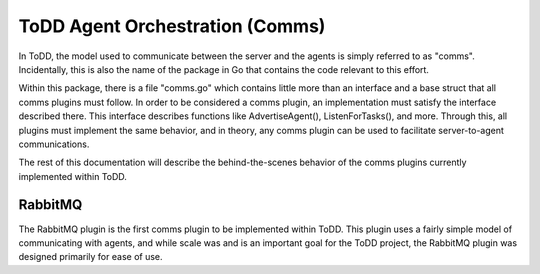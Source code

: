ToDD Agent Orchestration (Comms)
================================

In ToDD, the model used to communicate between the server and the agents is simply referred to as "comms". Incidentally, this is also the name of the package in Go that contains the code relevant to this effort.

Within this package, there is a file "comms.go" which contains little more than an interface and a base struct that all comms plugins must follow. In order to be considered a comms plugin, an implementation must satisfy the interface described there. This interface describes functions like AdvertiseAgent(), ListenForTasks(), and more. Through this, all plugins must implement the same behavior, and in theory, any comms plugin can be used to facilitate server-to-agent communications.

The rest of this documentation will describe the behind-the-scenes behavior of the comms plugins currently implemented within ToDD.

RabbitMQ
--------

The RabbitMQ plugin is the first comms plugin to be implemented within ToDD. This plugin uses a fairly simple model of communicating with agents, and while scale was and is an important goal for the ToDD project, the RabbitMQ plugin was designed primarily for ease of use.

